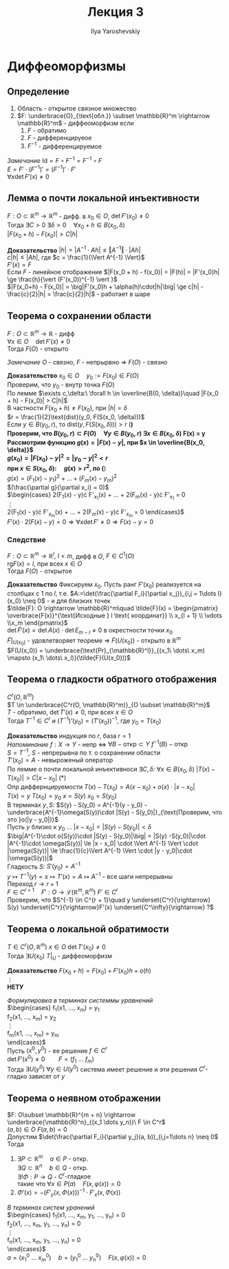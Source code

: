 #+LATEX_CLASS: general
#+TITLE: Лекция 3
#+AUTHOR: Ilya Yaroshevskiy

* Диффеоморфизмы
** Определение
1. Область - открытое связное множество
2. $F: \underbrace{O}_{\text{обл.}} \subset \mathbb{R}^m \rightarrow \mathbb{R}^m$ - диффеоморфизм если
   1. $F$ - обратимо
   2. $F$ - дифференцируеое
   3. $F^{-1}$ - дифференцируемое
     
/Замечание/ $\text{Id} = F \circ F^{-1} = F^{-1} \circ F$ \\
$E = F' \cdot (F^{-1})' = (F^{-1})'\cdot F'$ \\
$\forall x \det F'(x) \neq 0$

** Лемма о почти локальной инъективности
$F: O \subset \mathbb{R}^m \rightarrow \mathbb{R}^m$ - дифф. в $x_0 \in O$, $\det F'(x_0) \neq 0$ \\
Тогда $\exists C > 0\ \exists \delta > 0\quad \forall x_0+h \in B(x_0, \delta)$ \\
$|F(x_0 + h) - F(x_0)| > C|h|$

*Доказательство* $|h| = |A^{-1}\cdot Ah| \le \Vert A^{-1} \Vert \cdot |Ah|$ \\
$c|h| \le |Ah|$, где $c = \frac{1}{\Vert A^{-1} \Vert}$ \\
$F'(x) = F$ \\
Если $F$ - линейное отображение $|F(x_0 + h) - f(x_0)| = |F(h)| = |F'(x_0)h| \ge \frac{h}{\vert (F'(x_0))^{-1} \vert }$ \\
$|F(x_0+h) - F(x_0)| = \big|F'(x_0)h + \alpha(h)\cdot|h|\big| \ge c|h| - \frac{c}{2}|h| = \frac{c}{2}|h|$ - работает в шаре
** Теорема о сохранении области
$F: O \subset \mathbb{R}^m \rightarrow \mathbb{R}$ - дифф \\
$\forall x \in O\quad \det F'(x) \neq 0$ \\
Тогда $F(O)$ - открыто

/Замечание/ $O$ - связно, $F$ - непрырвно $\Rightarrow$ $F(O)$ - связно 

*Доказательство* $x_0 \in O\quad y_0 := F(x_0) \in F(O)$ \\
Проверим, что $y_0$ - внутр точка $F(O)$ \\
По лемме $\exists c,\delta:\ \forall h \in \overline{B(0, \delta)}\quad |F(x_0 + h) - F(x_0)| > C|h|$ \\
В частности $F(x_0 + h) \neq F(x_0)$, при $|h| = \delta$ \\
$r = \frac{1}{2}\text{dist}(y_0, F(S(x_0, \delta)))$ \\
Если $y \in B(y_0, r)$, то $\text{dist}(y, F(S(x_0, \delta))) > r$ (*) \\
Проверим, что $B(y_0, r) \subset F(O)\quad \forall y \in B(y_0, r)\ \exists x \in B(x_0, \delta)$ F(x) = y\\
Рассмотрим функцию $g(x) = |F(x) - y|$, при $x \in \overline{B(x_0, \delta)}$ \\
$g(x_0) = |F(x_0) - y|^2 = |y_0 - y|^2 < r$ \\
при $x \in S(x_0, \delta):\quad g(x) > r^2$, по (*) \\
$g(x) = (F_1(x) - y_1)^2 + \dots + (F_m(x) - y_m)^2$ \\
$(\frac{\partial g}{\partial x_i} = 0)$ \\
$\begin{cases} 
2(F_1(x) - y)\cdot F'_{x_1}(x) + \dots + 2(F_m(x) - y)\cdot F'_{x_1} = 0 \\
\vdots \\
2(F_1(x) - y)\cdot F'_{x_m}(x) + \dots + 2(F_m(x) - y)\cdot F'_{x_m} = 0
\end{cases}$ \\
$F'(x)\cdot 2(F(x) - y) = 0 \Rightarrow \forall x \det F' \neq 0 \Rightarrow F(x) - y= 0$

*** Следствие
$F: O \subset \mathbb{R}^m \rightarrow \mathbb{R}^l,\ l < m$, дифф в $O$, $F \in C^1(O)$ \\
$\text{rg} F(x) = l$, при всех $x \in O$ \\
Тогда $F(O)$ - открытое

*Доказательство* Фиксируем $x_0$. Пусть ранг $F'(x_0)$ реализуется на столбцах с $1$ по $l$, т.е. $A:=\det(\frac{\partial F_i}{\partial x_j})_{i,j = 1\dots l}(x_0) \neq 0$ - и для близких точек \\
$\tilde{F}: O \rightarrow \mathbb{R}^m\quad \tilde{F}(x) = \begin{pmatrix} \overbrace{F(x)}^{\text{Исходные } l \text{ координат}} \\ x_{l + 1} \\ \vdots \\x_m \end{pmatrix}$ \\
$\det \tilde{F}'(x) = \det A(x)\cdot\det E_{m - l} \neq 0$ в окрестности точки $x_0$ \\
$\tilde{F}|_{U(x_0)}$ - удовлетворяет теореме \Rightarrow $\tilde{F}(U(x_0))$ - открыто в $\mathbb{R}^m$ \\
$F(U(x_0)) = \underbrace{\text{Pr}_{\mathbb{R}^l}}_{(x_1\ \dots\ x_m) \mapsto (x_1\ \dots\ x_l)}(\tilde{F}(U(x_0)))$

** Теорема о гладкости обратного отображения
$C^r(O,\mathbb{R}^m)$ \\
$T \in \underbrace{C^r(O, \mathbb{R}^m)}_{O \subset \mathbb{R}^m}$ \\
$T$ - обратимо, $\det T'(x) \neq 0$, при всех $x \in O$ \\
Тогда $T^{-1} \in C^r$ и $(T^{-1})'(y_0) = (T'(x_0))^{-1}$, где $y_0 = T(x_0)$

*Доказательство* индукция по $r$, база $r = 1$ \\
/Напоминание/ $f: X \rightarrow Y$ - непр \Leftrightarrow $\forall B - \text{откр} \subset Y\ f^{-1}(B) - \text{откр}$ \\
$S = T^{-1}$, $S$ - непрерывна по т. о сохранении области \\
$T'(x_0) = A$ - невыроженый оператор \\
По лемме о почти локальной инъективноси $\exists C, \delta:\ \forall x \in B(x_0, \delta)\ |T(x) - T(x_0)| > C|x - x_0|$  (*) \\
Опр диффернцируемости $T(x) - T(x_0)=A(x-x_0) + o(x)\cdot |x - x_0|$ \\
$T(x) = y\ T(x_0) = y_0\ x = S(y)\ x_0 = S(y_0)$ \\
В терминах $y, S$: $S(y) - S(y_0) = A^{-1}(y - y_0) - \underbrace{A^{-1}\omega(S(y))\cdot |S(y) - S(y_0)|}_{\text{Проверим, что это }o(|y - y_0|)}$ \\
Пусть $y$ близко к $y_0$ \dots $|x - x_0| = |S(y) - S(y_0)| < \delta$ \\
$\big|A^{-1}\cdot o(S(y))\cdot |S(y) - S(y_0)|\big| = |S(y) -S(y_0)|\cdot |A^{-1}\cdot \omega(S(y))| \le |x - x_0| \cdot \Vert A^{-1} \Vert \cdot |\omega(S(y))| \le \frac{1}{c}\Vert A^{-1} \Vert \cdot |y - y_0|\cdot |\omega(S(y))|$ \\
Гладкость $S$: $S'(y_0) = A^{-1}$ \\
$y\mapsto T^{-1}(y) = x \mapsto T'(x) = A \mapsto A^{-1}$ - все шаги непрерывны \\
Переход $r \rightarrow r + 1$ \\
$F \in C^{r + 1}\quad F': O \rightarrow \mathcal{L}(\mathbb{R}^m, \mathbb{R}^m)\ F' \in C^{r}$ \\
Проверим, что $S^{-1} \in C^{r + 1}\quad y \underset{C^r}{\rightarrow} S(y) \underset{C^r}{\rightarrow}F'(x) \underset{C^\infty}{\rightarrow} ?$

** Теорема о локальной обратимости
$T \in C^r(O, \mathbb{R}^m)\ x \in O\ \det T'(x_0) \neq 0$ \\
Тогда $\exists U(x_0)\ T|_U$ - диффеоморфизм

*Доказательство* $F(x_0 + h) = F(x_0) + F'(x_0)h + o(h)$ \\
\vdots \\
*НЕТУ*

/Формулировка в терминах системмы уравнений/ \\
$\begin{cases}
f_1(x1, \dots, x_m) = y_1 \\
f_2(x1, \dots, x_m) = y_2 \\
\vdots \\
f_m(x1, \dots, x_m) = y_m \\
\end{cases}$ \\
Пусть $(x^0, y^0)$ - ее решение $f \in C^r$ \\
$\det F'(x^0)\neq0\qquad F = (f_1\ \dots\ f_m)$ \\
Тогда $\exists U(y^0)\ \forall y \in U(y^0)$ система имеет решение и эти решения $C^r\text{-гладко}$ зависят от $y$

** Теорема о неявном отображении
$F: O\subset \mathbb{R}^{m + n} \rightarrow \underbrace{\mathbb{R}^n}_{(x_1 \dots y_n)}\ F \in C^r$ \\
$(a, b) \in O\ F(a, b) = 0$ \\
Допустим $\det(\frac{\partial F_i}{\partial y_j}(a, b))_{i,j=1\dots n} \neq 0$ \\
Тогда 
1. $\exists P \subset \mathbb{R}^m\quad a \in P$ - откр. \\
   $\exists Q \subset \mathbb{R}^n\quad b \in Q$ - откр. \\
   $\exists! \Phi: P \rightarrow Q$ - $C^r\text{-гладкое}$ \\
   такие что $\forall x \in P(a)\quad F(x, \varphi(x)) = 0$
2. $\Phi'(x) = -\Big(F'_y(x, \Phi(x))\Big)^{-1}\cdot F'_x(x, \Phi(x))$

/В терминах систем уранений/ \\
$\begin{cases}
f_1(x1, \dots, x_m, y_1, \dots, y_n) = 0 \\
f_2(x1, \dots, x_m, y_1, \dots, y_n) = 0 \\
\vdots \\
f_n(x1, \dots, x_m, y_1, \dots, y_n) = 0 \\
\end{cases}$ \\
$a = (x^0_1\ \dots\ x^0_m)\quad b = (y^0_1\ \dots\ y^0_n)\quad F(x, \varphi(x)) = 0$
